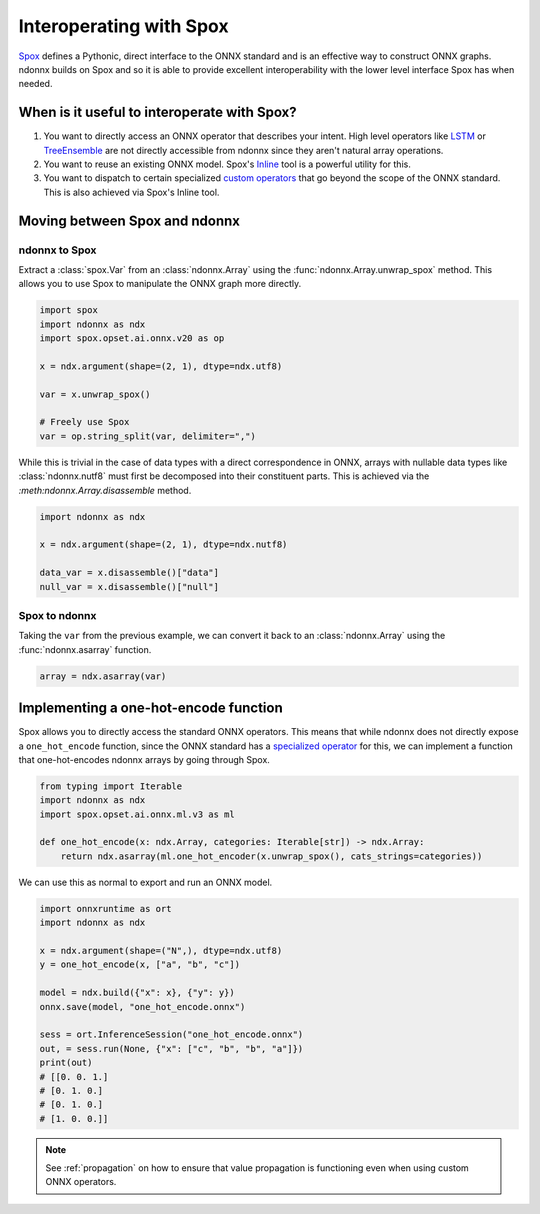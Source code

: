 Interoperating with Spox
========================

`Spox <https://github.com/quantco/spox>`_ defines a Pythonic, direct interface to the ONNX standard and is an effective way to construct ONNX graphs.
ndonnx builds on Spox and so it is able to provide excellent interoperability with the lower level interface Spox has when needed.


When is it useful to interoperate with Spox?
--------------------------------------------

1. You want to directly access an ONNX operator that describes your intent. High level operators like `LSTM <https://github.com/onnx/onnx/blob/main/docs/Operators.md#LSTM>`_ or `TreeEnsemble <https://github.com/onnx/onnx/blob/main/docs/Operators-ml.md#ai.onnx.ml.TreeEnsemble>`_ are not directly accessible from ndonnx since they aren't natural array operations.
2. You want to reuse an existing ONNX model. Spox's `Inline <https://spox.readthedocs.io/en/latest/guides/inline.html>`_ tool is a powerful utility for this.
3. You want to dispatch to certain specialized `custom operators <https://onnxruntime.ai/docs/reference/operators/add-custom-op.html>`_ that go beyond the scope of the ONNX standard. This is also achieved via Spox's Inline tool.


Moving between Spox and ndonnx
------------------------------

ndonnx to Spox
~~~~~~~~~~~~~~

Extract a :class:`spox.Var` from an :class:`ndonnx.Array` using the :func:`ndonnx.Array.unwrap_spox` method. This allows you to use Spox to manipulate the ONNX graph more directly.

..  code-block:: python

    import spox
    import ndonnx as ndx
    import spox.opset.ai.onnx.v20 as op

    x = ndx.argument(shape=(2, 1), dtype=ndx.utf8)

    var = x.unwrap_spox()

    # Freely use Spox
    var = op.string_split(var, delimiter=",")

While this is trivial in the case of data types with a direct correspondence in ONNX, arrays with nullable data types like :class:`ndonnx.nutf8` must first be decomposed into their constituent parts.
This is achieved via the `:meth:ndonnx.Array.disassemble` method.

..  code-block:: python

    import ndonnx as ndx

    x = ndx.argument(shape=(2, 1), dtype=ndx.nutf8)

    data_var = x.disassemble()["data"]
    null_var = x.disassemble()["null"]


Spox to ndonnx
~~~~~~~~~~~~~~

Taking the ``var`` from the previous example, we can convert it back to an :class:`ndonnx.Array` using the :func:`ndonnx.asarray` function.

..  code-block:: python

    array = ndx.asarray(var)


Implementing a one-hot-encode function
-----------------------------------------------

Spox allows you to directly access the standard ONNX operators.
This means that while ndonnx does not directly expose a ``one_hot_encode`` function, since the ONNX standard has a `specialized operator <https://github.com/onnx/onnx/blob/main/docs/Operators-ml.md#ai.onnx.ml.OneHotEncoder>`_ for this, we can implement a function that one-hot-encodes ndonnx arrays by going through Spox.

..  code-block:: python

    from typing import Iterable
    import ndonnx as ndx
    import spox.opset.ai.onnx.ml.v3 as ml

    def one_hot_encode(x: ndx.Array, categories: Iterable[str]) -> ndx.Array:
        return ndx.asarray(ml.one_hot_encoder(x.unwrap_spox(), cats_strings=categories))

We can use this as normal to export and run an ONNX model.

..  code-block:: python

    import onnxruntime as ort
    import ndonnx as ndx

    x = ndx.argument(shape=("N",), dtype=ndx.utf8)
    y = one_hot_encode(x, ["a", "b", "c"])

    model = ndx.build({"x": x}, {"y": y})
    onnx.save(model, "one_hot_encode.onnx")

    sess = ort.InferenceSession("one_hot_encode.onnx")
    out, = sess.run(None, {"x": ["c", "b", "b", "a"]})
    print(out)
    # [[0. 0. 1.]
    # [0. 1. 0.]
    # [0. 1. 0.]
    # [1. 0. 0.]]

.. note::
    See :ref:`propagation` on how to ensure that value propagation is functioning even when using custom ONNX operators.

